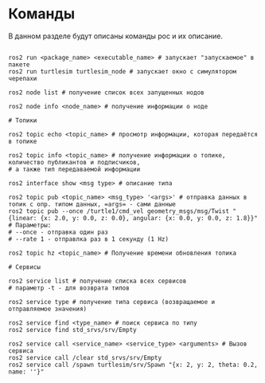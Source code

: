 * Команды

В данном разделе будут описаны команды рос и их описание.

#+begin_src shell

ros2 run <package_name> <executable_name> # запускает "запускаемое" в пакете
ros2 run turtlesim turtlesim_node # запускает окно с симулятором черепахи

ros2 node list # получение список всех запущенных нодов

ros2 node info <node_name> # получение информации о ноде

# Топики

ros2 topic echo <topic_name> # просмотр информации, которая передаётся в топике

ros2 topic info <topic_name> # получение информации о топике, количество публикантов и подписчиков,
# а также тип передаваемой информации

ros2 interface show <msg type> # описание типа

ros2 topic pub <topic_name> <msg_type> '<args>' # отправка данных в топик с опр. типом данных, =args= - сами данные
ros2 topic pub --once /turtle1/cmd_vel geometry_msgs/msg/Twist "{linear: {x: 2.0, y: 0.0, z: 0.0}, angular: {x: 0.0, y: 0.0, z: 1.8}}"
# Параметры:
# --once - отправка один раз
# --rate 1 - отправлка раз в 1 секунду (1 Hz)

ros2 topic hz <topic_name> # Получение времени обновления топика

# Сервисы

ros2 service list # получение списка всех сервисов
# параметр -t - для возврата типов

ros2 service type # получение типа сервиса (возвращаемое и отправляемое значения)

ros2 service find <type_name> # поиск сервиса по типу
ros2 service find std_srvs/srv/Empty

ros2 service call <service_name> <service_type> <arguments> # Вызов сервиса
ros2 service call /clear std_srvs/srv/Empty
ros2 service call /spawn turtlesim/srv/Spawn "{x: 2, y: 2, theta: 0.2, name: ''}"

#+end_src
